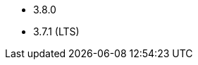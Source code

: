 // The version ranges supported by Kafka-Operator
// This is a separate file, since it is used by both the direct Kafka documentation, and the overarching
// Stackable Platform documentation.

* 3.8.0
* 3.7.1 (LTS)
